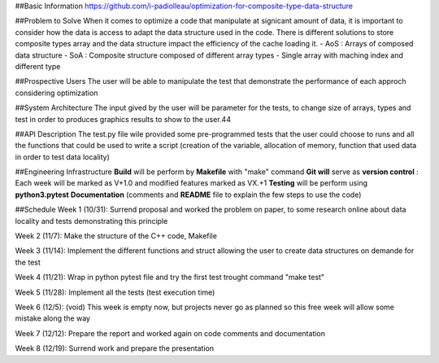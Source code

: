 ##Basic Information
https://github.com/i-padiolleau/optimization-for-composite-type-data-structure

##Problem to Solve
When it comes to optimize a code that manipulate at signicant amount of data, it is important to consider how the data is access to adapt the data structure used in the code. 
There is different solutions to store composite types array and the data structure impact the efficiency of the cache loading it.
- AoS : Arrays of composed data structure
- SoA : Composite structure composed of different array types
- Single array with maching index and different type 

##Prospective Users
The user will be able to manipulate the test that demonstrate the performance of each approch considering optimization

##System Architecture
The input gived by the user will be parameter for the tests, to change size of arrays, types and test in order to produces graphics results to show to the user.44

##API Description
The test.py file wile provided some pre-programmed tests that the user could choose to runs and all the functions that could be used to write a script (creation of the variable, allocation of memory, function that used data in order to test data locality)

##Engineering Infrastructure
**Build** will be perform by **Makefile** with "make" command
**Git will** serve as **version control** : Each week will be marked as V+1.0 and modified features marked as VX.+1
**Testing** will be perform using **python3.pytest**
**Documentation** (comments and **README** file to explain the few steps to use the code)

##Schedule
Week 1 (10/31):
Surrend proposal and worked the problem on paper, to some research online about data locality and tests demonstrating this principle

Week 2 (11/7):
Make the structure of the C++ code, Makefile

Week 3 (11/14):
Implement the different functions and struct allowing the user to create data structures on demande for the test

Week 4 (11/21):
Wrap in python pytest file and try the first test trought command "make test"

Week 5 (11/28):
Implement all the tests (test execution time)

Week 6 (12/5):
(void) This week is empty now, but projects never go as planned so this free week will allow some mistake along the way

Week 7 (12/12):
Prepare the report and worked again on code comments and documentation

Week 8 (12/19):
Surrend work and prepare the presentation